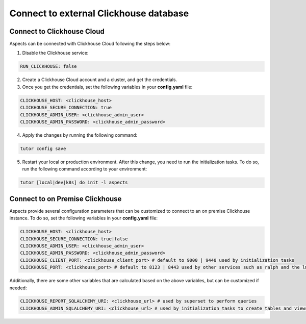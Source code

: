 .. _remote-clickhouse:

Connect to external Clickhouse database
***************************************

Connect to Clickhouse Cloud
###########################

Aspects can be connected with Clickhouse Cloud following the steps below:


1. Disable the Clickhouse service:

.. code-block:: yaml

    RUN_CLICKHOUSE: false

2. Create a Clickhouse Cloud account and a cluster, and get the credentials.

3. Once you get the credentials, set the following variables in your **config.yaml** file:

.. code-block:: yaml

    CLICKHOUSE_HOST: <clickhouse_host>
    CLICKHOUSE_SECURE_CONNECTION: true
    CLICKHOUSE_ADMIN_USER: <clickhouse_admin_user>
    CLICKHOUSE_ADMIN_PASSWORD: <clickhouse_admin_password>

4. Apply the changes by running the following command:

.. code-block:: bash

    tutor config save

5. Restart your local or production environment. After this change, you need to run the initialization
   tasks. To do so, run the following command according to your environment:

.. code-block:: bash

    tutor [local|dev|k8s] do init -l aspects

Connect to on Premise Clickhouse
################################

Aspects provide several configuration parameters that can be customized to connect to an on premise
Clickhouse instance. To do so, set the following variables in your **config.yaml** file:

.. code-block:: yaml

    CLICKHOUSE_HOST: <clickhouse_host>
    CLICKHOUSE_SECURE_CONNECTION: true|false
    CLICKHOUSE_ADMIN_USER: <clickhouse_admin_user>
    CLICKHOUSE_ADMIN_PASSWORD: <clickhouse_admin_password>
    CLICKHOUSE_CLIENT_PORT: <clickhouse_client_port> # default to 9000 | 9440 used by initialization tasks
    CLICKHOUSE_PORT: <clickhouse_port> # default to 8123 | 8443 used by other services such as ralph and the lms

Additionally, there are some other variables that are calculated based on the above variables, but
can be customized if needed:

.. code-block:: yaml

    CLICKHOUSE_REPORT_SQLALCHEMY_URI: <clickhouse_url> # used by superset to perform queries
    CLICKHOUSE_ADMIN_SQLALCHEMY_URI: <clickhouse_url> # used by initialization tasks to create tables and views
